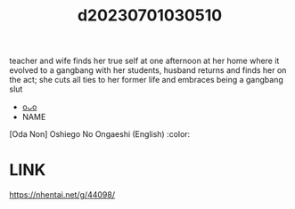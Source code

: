:PROPERTIES:
:ID:       fd8ba05d-6b2e-412d-b9c7-37de1cda72ab
:END:
#+title: d20230701030510
#+filetags: :20230701030510:ntronary:
teacher and wife finds her true self at one afternoon at her home where it evolved to a gangbang with her students, husband returns and finds her on the act; she cuts all ties to her former life and embraces being a gangbang slut
- [[id:b38f7a34-cb4c-45ee-8cb3-01f5ebd8b584][oᴗo]]
- NAME
[Oda Non] Oshiego No Ongaeshi (English) :color:
* LINK
https://nhentai.net/g/44098/
